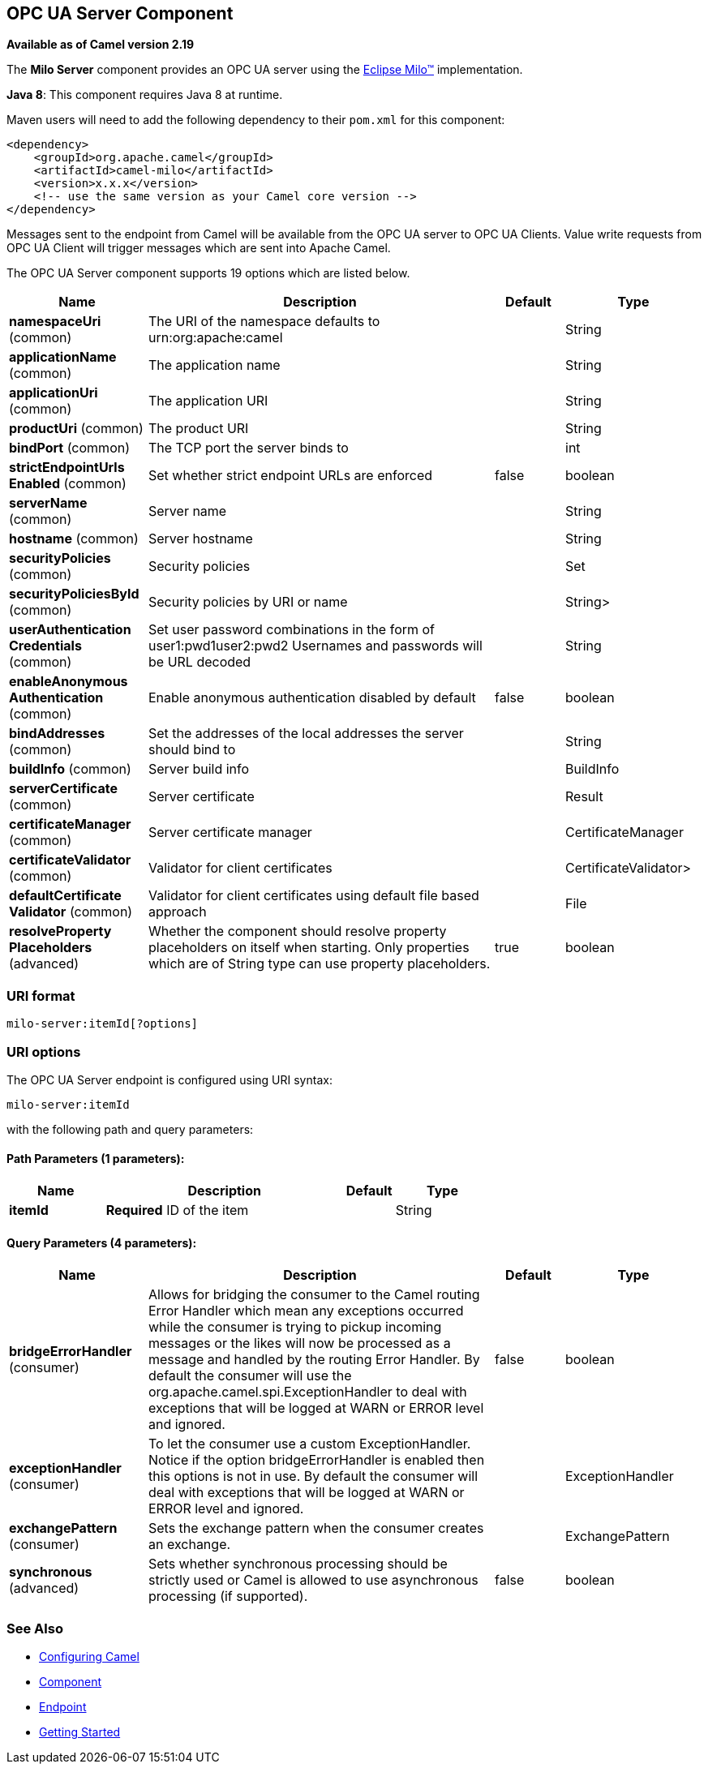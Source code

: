 ## OPC UA Server Component

*Available as of Camel version 2.19*

The *Milo Server* component provides an OPC UA server using the
http://eclipse.org/milo[Eclipse Milo™] implementation.

*Java 8*: This component requires Java 8 at runtime. 

Maven users will need to add the following dependency to their `pom.xml`
for this component:

[source,xml]
------------------------------------------------------------
<dependency>
    <groupId>org.apache.camel</groupId>
    <artifactId>camel-milo</artifactId>
    <version>x.x.x</version>
    <!-- use the same version as your Camel core version -->
</dependency>
------------------------------------------------------------

Messages sent to the endpoint from Camel will be available from the OPC UA server to OPC UA Clients.
Value write requests from OPC UA Client will trigger messages which are sent into Apache Camel.


// component options: START
The OPC UA Server component supports 19 options which are listed below.



[width="100%",cols="2,5,^1,2",options="header"]
|=======================================================================
| Name | Description | Default | Type
| **namespaceUri** (common) | The URI of the namespace defaults to urn:org:apache:camel |  | String
| **applicationName** (common) | The application name |  | String
| **applicationUri** (common) | The application URI |  | String
| **productUri** (common) | The product URI |  | String
| **bindPort** (common) | The TCP port the server binds to |  | int
| **strictEndpointUrls Enabled** (common) | Set whether strict endpoint URLs are enforced | false | boolean
| **serverName** (common) | Server name |  | String
| **hostname** (common) | Server hostname |  | String
| **securityPolicies** (common) | Security policies |  | Set
| **securityPoliciesById** (common) | Security policies by URI or name |  | String>
| **userAuthentication Credentials** (common) | Set user password combinations in the form of user1:pwd1user2:pwd2 Usernames and passwords will be URL decoded |  | String
| **enableAnonymous Authentication** (common) | Enable anonymous authentication disabled by default | false | boolean
| **bindAddresses** (common) | Set the addresses of the local addresses the server should bind to |  | String
| **buildInfo** (common) | Server build info |  | BuildInfo
| **serverCertificate** (common) | Server certificate |  | Result
| **certificateManager** (common) | Server certificate manager |  | CertificateManager
| **certificateValidator** (common) | Validator for client certificates |  | CertificateValidator>
| **defaultCertificate Validator** (common) | Validator for client certificates using default file based approach |  | File
| **resolveProperty Placeholders** (advanced) | Whether the component should resolve property placeholders on itself when starting. Only properties which are of String type can use property placeholders. | true | boolean
|=======================================================================
// component options: END









### URI format

[source,java]
------------------------
milo-server:itemId[?options]
------------------------

### URI options



// endpoint options: START
The OPC UA Server endpoint is configured using URI syntax:

    milo-server:itemId

with the following path and query parameters:

#### Path Parameters (1 parameters):

[width="100%",cols="2,5,^1,2",options="header"]
|=======================================================================
| Name | Description | Default | Type
| **itemId** | *Required* ID of the item |  | String
|=======================================================================

#### Query Parameters (4 parameters):

[width="100%",cols="2,5,^1,2",options="header"]
|=======================================================================
| Name | Description | Default | Type
| **bridgeErrorHandler** (consumer) | Allows for bridging the consumer to the Camel routing Error Handler which mean any exceptions occurred while the consumer is trying to pickup incoming messages or the likes will now be processed as a message and handled by the routing Error Handler. By default the consumer will use the org.apache.camel.spi.ExceptionHandler to deal with exceptions that will be logged at WARN or ERROR level and ignored. | false | boolean
| **exceptionHandler** (consumer) | To let the consumer use a custom ExceptionHandler. Notice if the option bridgeErrorHandler is enabled then this options is not in use. By default the consumer will deal with exceptions that will be logged at WARN or ERROR level and ignored. |  | ExceptionHandler
| **exchangePattern** (consumer) | Sets the exchange pattern when the consumer creates an exchange. |  | ExchangePattern
| **synchronous** (advanced) | Sets whether synchronous processing should be strictly used or Camel is allowed to use asynchronous processing (if supported). | false | boolean
|=======================================================================
// endpoint options: END






### See Also

* link:configuring-camel.html[Configuring Camel]
* link:component.html[Component]
* link:endpoint.html[Endpoint]
* link:getting-started.html[Getting Started]